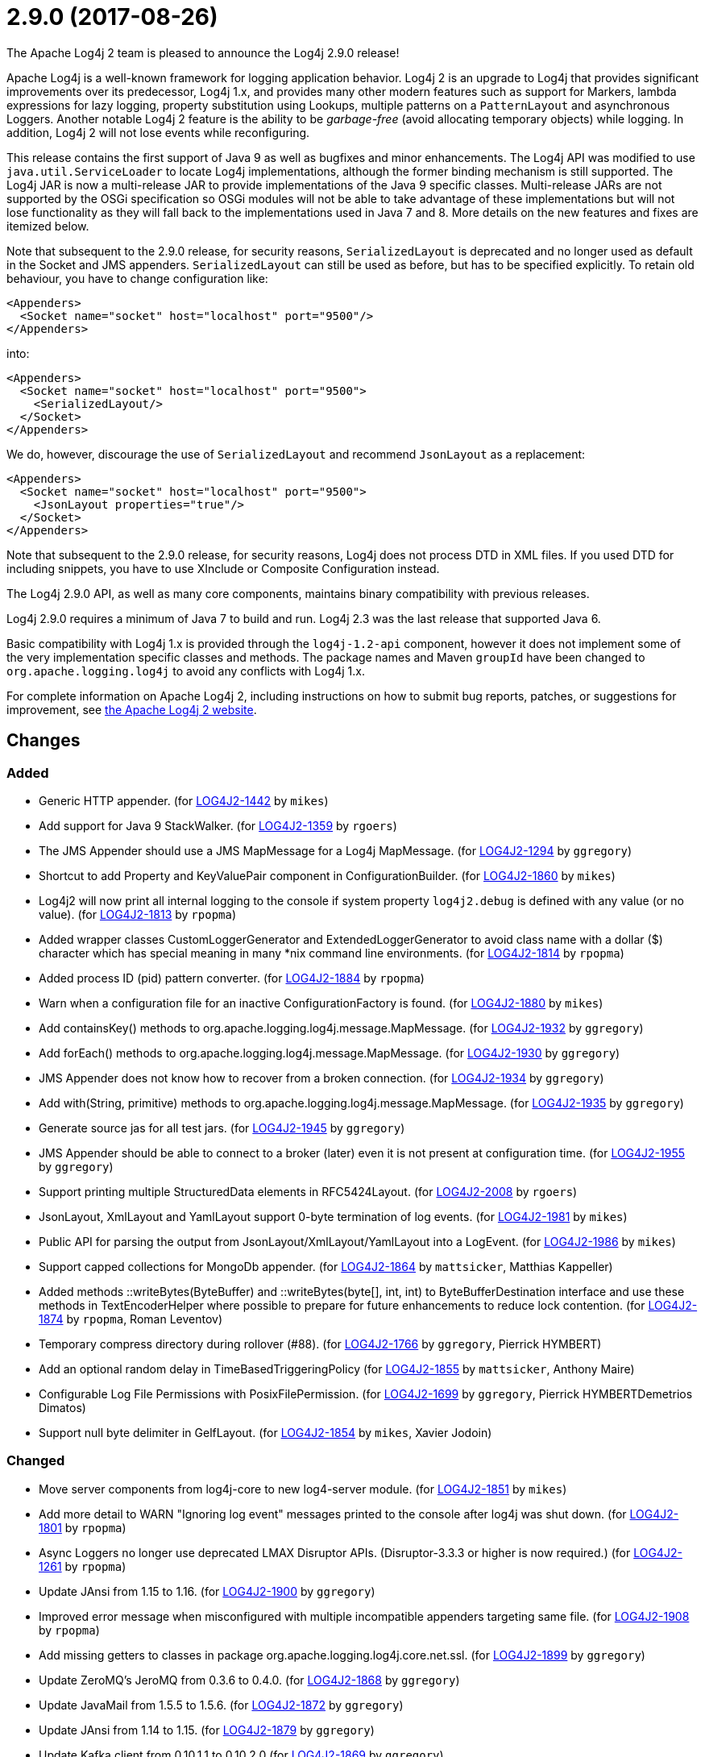 ////
    Licensed to the Apache Software Foundation (ASF) under one or more
    contributor license agreements.  See the NOTICE file distributed with
    this work for additional information regarding copyright ownership.
    The ASF licenses this file to You under the Apache License, Version 2.0
    (the "License"); you may not use this file except in compliance with
    the License.  You may obtain a copy of the License at

         https://www.apache.org/licenses/LICENSE-2.0

    Unless required by applicable law or agreed to in writing, software
    distributed under the License is distributed on an "AS IS" BASIS,
    WITHOUT WARRANTIES OR CONDITIONS OF ANY KIND, either express or implied.
    See the License for the specific language governing permissions and
    limitations under the License.
////

////
*DO NOT EDIT THIS FILE!!*
This file is automatically generated from the release changelog directory!
////

= 2.9.0 (2017-08-26)

The Apache Log4j 2 team is pleased to announce the Log4j 2.9.0 release!

Apache Log4j is a well-known framework for logging application behavior.
Log4j 2 is an upgrade to Log4j that provides significant improvements over its predecessor, Log4j 1.x, and provides many other modern features such as support for Markers, lambda expressions for lazy logging, property substitution using Lookups, multiple patterns on a `PatternLayout` and asynchronous Loggers.
Another notable Log4j 2 feature is the ability to be _garbage-free_ (avoid allocating temporary objects) while logging.
In addition, Log4j 2 will not lose events while reconfiguring.

This release contains the first support of Java 9 as well as bugfixes and minor enhancements.
The Log4j API was modified to use `java.util.ServiceLoader` to locate Log4j implementations, although the former binding mechanism is still supported.
The Log4j JAR is now a multi-release JAR to provide implementations of the Java 9 specific classes.
Multi-release JARs are not supported by the OSGi specification so OSGi modules will not be able to take advantage of these implementations but will not lose functionality as they will fall back to the implementations used in Java 7 and 8.
More details on the new features and fixes are itemized below.

Note that subsequent to the 2.9.0 release, for security reasons, `SerializedLayout` is deprecated and no longer used as default in the Socket and JMS appenders.
`SerializedLayout` can still be used as before, but has to be specified explicitly.
To retain old behaviour, you have to change configuration like:

[source,xml]
----
<Appenders>
  <Socket name="socket" host="localhost" port="9500"/>
</Appenders>
----

into:

[source,xml]
----
<Appenders>
  <Socket name="socket" host="localhost" port="9500">
    <SerializedLayout/>
  </Socket>
</Appenders>
----

We do, however, discourage the use of `SerializedLayout` and recommend `JsonLayout` as a replacement:

[source,xml]
----
<Appenders>
  <Socket name="socket" host="localhost" port="9500">
    <JsonLayout properties="true"/>
  </Socket>
</Appenders>
----

Note that subsequent to the 2.9.0 release, for security reasons, Log4j does not process DTD in XML files.
If you used DTD for including snippets, you have to use XInclude or Composite Configuration instead.

The Log4j 2.9.0 API, as well as many core components, maintains binary compatibility with previous releases.

Log4j 2.9.0 requires a minimum of Java 7 to build and run.
Log4j 2.3 was the last release that supported Java 6.

Basic compatibility with Log4j 1.x is provided through the `log4j-1.2-api` component, however it does
not implement some of the very implementation specific classes and methods.
The package names and Maven `groupId` have been changed to `org.apache.logging.log4j` to avoid any conflicts with Log4j 1.x.

For complete information on Apache Log4j 2, including instructions on how to submit bug reports, patches, or suggestions for improvement, see http://logging.apache.org/log4j/2.x/[the Apache Log4j 2 website].

== Changes

=== Added

* Generic HTTP appender. (for https://issues.apache.org/jira/browse/LOG4J2-1442[LOG4J2-1442] by `mikes`)
* Add support for Java 9 StackWalker. (for https://issues.apache.org/jira/browse/LOG4J2-1359[LOG4J2-1359] by `rgoers`)
* The JMS Appender should use a JMS MapMessage for a Log4j MapMessage. (for https://issues.apache.org/jira/browse/LOG4J2-1294[LOG4J2-1294] by `ggregory`)
* Shortcut to add Property and KeyValuePair component in ConfigurationBuilder. (for https://issues.apache.org/jira/browse/LOG4J2-1860[LOG4J2-1860] by `mikes`)
* Log4j2 will now print all internal logging to the console if system property `log4j2.debug` is defined with any value (or no value). (for https://issues.apache.org/jira/browse/LOG4J2-1813[LOG4J2-1813] by `rpopma`)
* Added wrapper classes CustomLoggerGenerator and ExtendedLoggerGenerator to avoid class name with a dollar ($) character which has special meaning in many *nix command line environments. (for https://issues.apache.org/jira/browse/LOG4J2-1814[LOG4J2-1814] by `rpopma`)
* Added process ID (pid) pattern converter. (for https://issues.apache.org/jira/browse/LOG4J2-1884[LOG4J2-1884] by `rpopma`)
* Warn when a configuration file for an inactive ConfigurationFactory is found. (for https://issues.apache.org/jira/browse/LOG4J2-1880[LOG4J2-1880] by `mikes`)
* Add containsKey() methods to org.apache.logging.log4j.message.MapMessage. (for https://issues.apache.org/jira/browse/LOG4J2-1932[LOG4J2-1932] by `ggregory`)
* Add forEach() methods to org.apache.logging.log4j.message.MapMessage. (for https://issues.apache.org/jira/browse/LOG4J2-1930[LOG4J2-1930] by `ggregory`)
* JMS Appender does not know how to recover from a broken connection. (for https://issues.apache.org/jira/browse/LOG4J2-1934[LOG4J2-1934] by `ggregory`)
* Add with(String, primitive) methods to org.apache.logging.log4j.message.MapMessage. (for https://issues.apache.org/jira/browse/LOG4J2-1935[LOG4J2-1935] by `ggregory`)
* Generate source jas for all test jars. (for https://issues.apache.org/jira/browse/LOG4J2-1945[LOG4J2-1945] by `ggregory`)
* JMS Appender should be able to connect to a broker (later) even it is not present at configuration time. (for https://issues.apache.org/jira/browse/LOG4J2-1955[LOG4J2-1955] by `ggregory`)
* Support printing multiple StructuredData elements in RFC5424Layout. (for https://issues.apache.org/jira/browse/LOG4J2-2008[LOG4J2-2008] by `rgoers`)
* JsonLayout, XmlLayout and YamlLayout support 0-byte termination of log events. (for https://issues.apache.org/jira/browse/LOG4J2-1981[LOG4J2-1981] by `mikes`)
* Public API for parsing the output from JsonLayout/XmlLayout/YamlLayout into a LogEvent. (for https://issues.apache.org/jira/browse/LOG4J2-1986[LOG4J2-1986] by `mikes`)
* Support capped collections for MongoDb appender. (for https://issues.apache.org/jira/browse/LOG4J2-1864[LOG4J2-1864] by `mattsicker`, Matthias Kappeller)
* Added methods ::writeBytes(ByteBuffer) and ::writeBytes(byte[], int, int) to ByteBufferDestination interface and use these methods in TextEncoderHelper where possible to prepare for future enhancements to reduce lock contention. (for https://issues.apache.org/jira/browse/LOG4J2-1874[LOG4J2-1874] by `rpopma`, Roman Leventov)
* Temporary compress directory during rollover (#88). (for https://issues.apache.org/jira/browse/LOG4J2-1766[LOG4J2-1766] by `ggregory`, Pierrick HYMBERT)
* Add an optional random delay in TimeBasedTriggeringPolicy (for https://issues.apache.org/jira/browse/LOG4J2-1855[LOG4J2-1855] by `mattsicker`, Anthony Maire)
* Configurable Log File Permissions with PosixFilePermission. (for https://issues.apache.org/jira/browse/LOG4J2-1699[LOG4J2-1699] by `ggregory`, Pierrick HYMBERTDemetrios Dimatos)
* Support null byte delimiter in GelfLayout. (for https://issues.apache.org/jira/browse/LOG4J2-1854[LOG4J2-1854] by `mikes`, Xavier Jodoin)

=== Changed

* Move server components from log4j-core to new log4-server module. (for https://issues.apache.org/jira/browse/LOG4J2-1851[LOG4J2-1851] by `mikes`)
* Add more detail to WARN "Ignoring log event" messages printed to the console after log4j was shut down. (for https://issues.apache.org/jira/browse/LOG4J2-1801[LOG4J2-1801] by `rpopma`)
* Async Loggers no longer use deprecated LMAX Disruptor APIs. (Disruptor-3.3.3 or higher is now required.) (for https://issues.apache.org/jira/browse/LOG4J2-1261[LOG4J2-1261] by `rpopma`)
* Update JAnsi from 1.15 to 1.16. (for https://issues.apache.org/jira/browse/LOG4J2-1900[LOG4J2-1900] by `ggregory`)
* Improved error message when misconfigured with multiple incompatible appenders targeting same file. (for https://issues.apache.org/jira/browse/LOG4J2-1908[LOG4J2-1908] by `rpopma`)
* Add missing getters to classes in package org.apache.logging.log4j.core.net.ssl. (for https://issues.apache.org/jira/browse/LOG4J2-1899[LOG4J2-1899] by `ggregory`)
* Update ZeroMQ's JeroMQ from 0.3.6 to 0.4.0. (for https://issues.apache.org/jira/browse/LOG4J2-1868[LOG4J2-1868] by `ggregory`)
* Update JavaMail from 1.5.5 to 1.5.6. (for https://issues.apache.org/jira/browse/LOG4J2-1872[LOG4J2-1872] by `ggregory`)
* Update JAnsi from 1.14 to 1.15. (for https://issues.apache.org/jira/browse/LOG4J2-1879[LOG4J2-1879] by `ggregory`)
* Update Kafka client from 0.10.1.1 to 0.10.2.0 (for https://issues.apache.org/jira/browse/LOG4J2-1869[LOG4J2-1869] by `ggregory`)
* Facilitate log4j use in Android applications: remove dependency on RMI and Management APIs from log4j-api. (for https://issues.apache.org/jira/browse/LOG4J2-1926[LOG4J2-1926] by `rpopma`)
* Add support for DirectWriteRolloverStrategy to RollingRandomAccessFileAppender. (for https://issues.apache.org/jira/browse/LOG4J2-1928[LOG4J2-1928] by `rgoers`)
* Update Jackson from 2.8.7 to 2.8.9. (for https://issues.apache.org/jira/browse/LOG4J2-1938[LOG4J2-1938] by `ggregory`)
* Support using java.util.ServiceLoader to locate Log4j 2 API providers. (for https://issues.apache.org/jira/browse/LOG4J2-1917[LOG4J2-1917] by `rgoers`)
* JMS Appender broker password should be a char[], not a String. (for https://issues.apache.org/jira/browse/LOG4J2-1956[LOG4J2-1956] by `ggregory`)
* Update javax.persistence from 2.1.0 to 2.1.1. (for https://issues.apache.org/jira/browse/LOG4J2-1975[LOG4J2-1975] by `ggregory`)
* Update HdrHistogram from 2.1.8 to 2.1.9. (for https://issues.apache.org/jira/browse/LOG4J2-1970[LOG4J2-1970] by `rpopma`)
* Update Kafka client from 0.10.2.0 to 0.11.0.0 (for https://issues.apache.org/jira/browse/LOG4J2-1962[LOG4J2-1962] by `ggregory`)
* Deprecate SerializedLayout and remove it as default. (for https://issues.apache.org/jira/browse/LOG4J2-1958[LOG4J2-1958] by `mikes`)
* Disable DTD processing in XML configuration files. (for https://issues.apache.org/jira/browse/LOG4J2-1959[LOG4J2-1959] by `mikes`)
* Update ZeroMQ's JeroMQ from 0.4.1 to 0.4.2. (for https://issues.apache.org/jira/browse/LOG4J2-1974[LOG4J2-1974] by `ggregory`)
* Update ZeroMQ's JeroMQ from 0.4.0 to 0.4.1. (for https://issues.apache.org/jira/browse/LOG4J2-1960[LOG4J2-1960] by `ggregory`)
* Configurations with multiple root loggers now fail loudly. (for https://issues.apache.org/jira/browse/LOG4J2-1954[LOG4J2-1954] by `rpopma`)
* Update org.osgi.core from 4.3.1 to 6.0.0. (for https://issues.apache.org/jira/browse/LOG4J2-1976[LOG4J2-1976] by `ggregory`)
* Refactor SimpleMessage to be concise and clear (#100) (for https://issues.apache.org/jira/browse/LOG4J2-1991[LOG4J2-1991] by `ggregory`)
* Allow KeyStoreConfiguration and TrustStoreConfiguration to find files as resources. (for https://issues.apache.org/jira/browse/LOG4J2-2015[LOG4J2-2015] by `ggregory`)
* Allow maxLength of StructuredData to be specified by the user. (for https://issues.apache.org/jira/browse/LOG4J2-1984[LOG4J2-1984] by `rgoers`)
* Replace JCommander command line parser with picocli to let users run Log4j2 utility applications without requiring an external dependency. (for https://issues.apache.org/jira/browse/LOG4J2-2011[LOG4J2-2011] by `rpopma`)
* Remove default layout from KafkaAppender. (for https://issues.apache.org/jira/browse/LOG4J2-2020[LOG4J2-2020] by `mikes`)
* Update SLF4J from 1.7.24 to 1.7.25. (by `ggregory`)
* Update Jackson from 2.8.9 to 2.9.0. (for https://issues.apache.org/jira/browse/LOG4J2-2017[LOG4J2-2017] by `ggregory`)
* Use a class' canonical name instead of name to create its logger name. (for https://issues.apache.org/jira/browse/LOG4J2-2023[LOG4J2-2023] by `ggregory`)
* RFC5424Layout now prints the process id. (for https://issues.apache.org/jira/browse/LOG4J2-2022[LOG4J2-2022] by `rgoers`)
* Allow for bufferSize=0 in SMTP appender. (for https://issues.apache.org/jira/browse/LOG4J2-1071[LOG4J2-1071] by `ggregory`, Ben Ludkiewicz, Benjamin Jaton)
* Fix docker build with jdk9 requirements (#84). (for https://issues.apache.org/jira/browse/LOG4J2-1950[LOG4J2-1950] by `ggregory`, Pierrick HYMBERT)
* Missing documentation for Max index limit in DefaultRolloverStrategy. (for https://issues.apache.org/jira/browse/LOG4J2-1877[LOG4J2-1877] by `ggregory`, Chandra Tungathurthi)
* Include separator option of PatternLayout in manual (and other updates). (for https://issues.apache.org/jira/browse/LOG4J2-1966[LOG4J2-1966] by `ggregory`, M Sazzadul Hoque)

=== Fixed

* Ensure the ThreadLocal StringBuilder in ParameterizedMessage won't hold excessively much memory after logging a long message. (for https://issues.apache.org/jira/browse/LOG4J2-1858[LOG4J2-1858] by `rpopma`)
* Prevent NullPointerException when a file name is specified with the DirectWriteRolloverStrategy. (for https://issues.apache.org/jira/browse/LOG4J2-1833[LOG4J2-1833] by `rgoers`)
* Fix documentation about default additivity value for loggers. (for https://issues.apache.org/jira/browse/LOG4J2-1885[LOG4J2-1885] by `mattsicker`)
* More reliable checking for runtime dependencies. (for https://issues.apache.org/jira/browse/LOG4J2-1876[LOG4J2-1876] by `mikes`)
* Fix configuration documentation. (for https://issues.apache.org/jira/browse/LOG4J2-1867[LOG4J2-1867] by `mikes`)
* Improve the documentation of the DynamicThresholdFilter. (for https://issues.apache.org/jira/browse/LOG4J2-1911[LOG4J2-1911] by `rgoers`)
* The eventPrefix attribute was being ignored in the RFC5424Layout. (for https://issues.apache.org/jira/browse/LOG4J2-1943[LOG4J2-1943] by `rgoers`)
* Register log4j-core as an OSGi service. Skip tests for LOG4J2-1766 on macOS. Use group "staff" for LOG4J2-1699 test on macOS. (for https://issues.apache.org/jira/browse/LOG4J2-1971[LOG4J2-1971] by `rgoers`)
* JndiManager is not released when the JmsAppender builder catches an exception trying to build itself. (for https://issues.apache.org/jira/browse/LOG4J2-1953[LOG4J2-1953] by `ggregory`)
* TcpSocketServer does not close accepted Sockets. (for https://issues.apache.org/jira/browse/LOG4J2-1994[LOG4J2-1994] by `ggregory`)
* Fix incorrect documentation for LoggerNameLevelRewritePolicy. (for https://issues.apache.org/jira/browse/LOG4J2-2018[LOG4J2-2018] by `rpopma`)
* EOFException with FormattedMessage. (for https://issues.apache.org/jira/browse/LOG4J2-1929[LOG4J2-1929] by `ggregory`, Borys Sokolov)
* ScriptEngineManager is not available in Android and causes a NoClassDefFoundError. (for https://issues.apache.org/jira/browse/LOG4J2-1920[LOG4J2-1920] by `ggregory`, Ajitha)
* Log4j throws a java.nio.charset.UnsupportedCharsetException: cp65001. (for https://issues.apache.org/jira/browse/LOG4J2-1888[LOG4J2-1888] by `ggregory`, Misagh Moayyed)
* Trim levels read from properties file to remove trailing spaces. (for https://issues.apache.org/jira/browse/LOG4J2-1948[LOG4J2-1948] by `ggregory`, Michael Lück)
* SocketAppender will lose several events after re-connection to server. (for https://issues.apache.org/jira/browse/LOG4J2-1311[LOG4J2-1311] by `ggregory`, Xibing Liang)
* CompositeConfiguration logs warning "Unable to determine URI for configuration." However, the reconfiguration is completed. (for https://issues.apache.org/jira/browse/LOG4J2-1912[LOG4J2-1912] by `ggregory`, R Ri)
* HighlightConverter converts all unrecognized levels to DEBUG. (for https://issues.apache.org/jira/browse/LOG4J2-1999[LOG4J2-1999] by `ggregory`, Paul Burrowes)
* StyleConverter.newInstance argument validation is incorrect. (for https://issues.apache.org/jira/browse/LOG4J2-2001[LOG4J2-2001] by `ggregory`, Paul Burrowes)
* ConcurrentModificationException logging a parameter of type Map. (for https://issues.apache.org/jira/browse/LOG4J2-1990[LOG4J2-1990] by `ggregory`, Philippe Mouawad)
* Clarify Javadoc for AbstractTriggeringPolicy. (for https://issues.apache.org/jira/browse/LOG4J2-1989[LOG4J2-1989] by `ggregory`, Kenneth McFarland)
* SslSocketManager does not apply SSLContext on TCP reconnect. (for https://issues.apache.org/jira/browse/LOG4J2-2013[LOG4J2-2013] by `ggregory`, Gary GregoryTaylor Patton)
* Log4J JUL Bridge and RMI Security Manager causes access denied ("java.util.logging.LoggingPermission" "control") (for https://issues.apache.org/jira/browse/LOG4J2-1987[LOG4J2-1987] by `ggregory`, Andreas Felder)
* Log4j-config.xsd only allows one AppenderRef element for each Logger element. (for https://issues.apache.org/jira/browse/LOG4J2-1982[LOG4J2-1982] by `ggregory`, Christoph Lembeck)
* ClassCastException: org.eclipse.osgi.internal.loader.SystemBundleLoader$1 cannot be cast to java.lang.ClassLoader. (for https://issues.apache.org/jira/browse/LOG4J2-1971[LOG4J2-1971] by `ggregory`, liwenxian2017)
* Mark FileRenameAction as successful when using alternative ways to move files. (for https://issues.apache.org/jira/browse/LOG4J2-2016[LOG4J2-2016] by `ggregory`, Benjamin Jaton)
* Fix default buffer size to match documentation (from 8102 to 8192 a.k.a. 8KB.) (for https://issues.apache.org/jira/browse/LOG4J2-1985[LOG4J2-1985] by `ggregory`, Kenneth McFarland)
* Dynamic reconfiguration does not work for filePattern of RollingFile. (for https://issues.apache.org/jira/browse/LOG4J2-1964[LOG4J2-1964] by `ggregory`, Pierrick HYMBERT)
* Fix compiler warnings in LoggerConfigTest. (for https://issues.apache.org/jira/browse/LOG4J2-1993[LOG4J2-1993] by `ggregory`, Kenneth McFarland)
* Consider the StringBuilder's capacity instead of content length when trimming. (for https://issues.apache.org/jira/browse/LOG4J2-1977[LOG4J2-1977] by `ggregory`, Jerry xnslong)
* Reconfigure breaks DirectWriteRolloverStrategy. (for https://issues.apache.org/jira/browse/LOG4J2-1961[LOG4J2-1961] by `ggregory`, Christian Vent)
* No compression when using a separate drive in Linux. (for https://issues.apache.org/jira/browse/LOG4J2-2012[LOG4J2-2012] by `ggregory`, Benjamin Jaton)
* Parameter of mdcId in SyslogAppender has no default value. (for https://issues.apache.org/jira/browse/LOG4J2-922[LOG4J2-922] by `ggregory`, angus.aqlu, Paul Burrowes)
